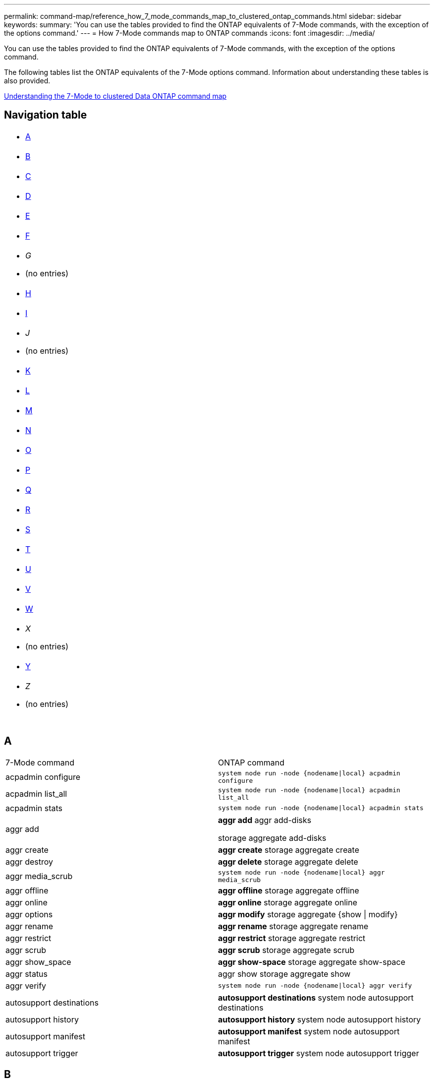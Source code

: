 ---
permalink: command-map/reference_how_7_mode_commands_map_to_clustered_ontap_commands.html
sidebar: sidebar
keywords: 
summary: 'You can use the tables provided to find the ONTAP equivalents of 7-Mode commands, with the exception of the options command.'
---
= How 7-Mode commands map to ONTAP commands
:icons: font
:imagesdir: ../media/

[.lead]
You can use the tables provided to find the ONTAP equivalents of 7-Mode commands, with the exception of the options command.

The following tables list the ONTAP equivalents of the 7-Mode options command. Information about understanding these tables is also provided.

xref:concept_how_to_interpret_clustered_ontap_command_maps_for_7_mode_administrators.adoc[Understanding the 7-Mode to clustered Data ONTAP command map]

== Navigation table

|===
a|

* <<SI_A,A>>

a|

* <<SI_B,B>>

a|

* <<SI_C,C>>

a|

* <<SI_D,D>>

a|

* <<SI_E,E>>

a|

* <<SI_F,F>>

a|

* _G_
* (no entries)

a|

* <<SI_H,H>>

a|

* <<SI_I,I>>

a|

* _J_
* (no entries)

a|

* <<SI_K,K>>

a|

* <<SI_L,L>>

a|

* <<SI_M,M>>

a|

* <<SI_N,N>>

a|

* <<SI_O,O>>

a|

* <<SI_P,P>>

a|

* <<SI_Q,Q>>

a|

* <<SI_R,R>>

a|

* <<SI_S,S>>

a|

* <<SI_T,T>>

a|

* <<SI_U,U>>

a|

* <<SI_V,V>>

a|

* <<SI_W,W>>

a|

* _X_
* (no entries)

a|

* <<SI_Y,Y>>

a|

* _Z_
* (no entries)

a|
 
a|
 
a|
 
a|
 
|===

== A

|===
| 7-Mode command| ONTAP command
a|
acpadmin configure
a|
`system node run -node {nodename\|local} acpadmin configure`
a|
acpadmin list_all
a|
`system node run -node {nodename\|local} acpadmin list_all`
a|
acpadmin stats
a|
`system node run -node {nodename\|local} acpadmin stats`
a|
aggr add
a|
*aggr add* aggr add-disks

storage aggregate add-disks

a|
aggr create
a|
*aggr create* storage aggregate create

a|
aggr destroy
a|
*aggr delete* storage aggregate delete

a|
aggr media_scrub
a|
`system node run -node {nodename\|local} aggr media_scrub`
a|
aggr offline
a|
*aggr offline* storage aggregate offline

a|
aggr online
a|
*aggr online* storage aggregate online

a|
aggr options
a|
*aggr modify* storage aggregate {show \| modify}

a|
aggr rename
a|
*aggr rename* storage aggregate rename

a|
aggr restrict
a|
*aggr restrict* storage aggregate restrict

a|
aggr scrub
a|
*aggr scrub* storage aggregate scrub

a|
aggr show_space
a|
*aggr show-space* storage aggregate show-space

a|
aggr status
a|
aggr show storage aggregate show

a|
aggr verify
a|
`system node run -node {nodename\|local} aggr verify`
a|
autosupport destinations
a|
*autosupport destinations* system node autosupport destinations

a|
autosupport history
a|
*autosupport history* system node autosupport history

a|
autosupport manifest
a|
*autosupport manifest* system node autosupport manifest

a|
autosupport trigger
a|
*autosupport trigger* system node autosupport trigger

|===

== B

|===
| 7-Mode command| ONTAP command
a|
backup status
a|
`system node run -node {nodename -command backup status`
a|
backup terminate
a|
Not supported

a|
bmc
a|
Not supported

a|
bmc reboot
a|
Not supported

a|
bmc status
a|
Not supported

a|
bmc test
a|
Not supported

|===

== C

|===
| 7-Mode command| ONTAP command
a|
cdpd show-neighbors
a|
`system node run -node {nodename\|local} -command network device-discovery show`
a|
cdpd show-stats
a|
`system node run -node {nodename\|local} -command cdpd show-stats`
a|
cdpd zero stats
a|
`system node run -node {nodename\|local} -command cdpd zero-stats`
a|
cf disable
a|
cf disable
a|
cf enable
a|
cf enable
a|
cf forcegiveback
a|
Not supported
a|
cf forcetakeover
a|
cf forcetakeover
a|
cf giveback
a|
*cf giveback* storage failover giveback

a|
cf hw_assist
a|
*cf hwassist status* storage failover hwassist show

a|
cf monitor all
a|
*cf monitor all* storage failover show -instance

a|
cf partner
a|
*cf partner* storage failover show -fields partner-name

a|
cf rsrctbl
a|
*cf rsrctbl* storage failover progress -table show

a|
cf status
a|
*cf status* storage failover show

a|
cf takeover
a|
*cf takeover* storage failover takeover

a|
charmap
a|
vserver cifs character-mapping
a|
cifs access
a|
*cifs access* vserver cifs access

a|
cifs branchcache
a|
*cifs branchcache* vserver cifs branchcache

a|
cifs changefilerpwd
a|
*cifs changefilerpwd* vserver cifs changefilerpwd

a|
cifs domaininfo
a|
vserver cifs {show instance\|domain discovered-servers show -instance}

a|
cifs gpresult
a|
vserver cifs group-policy show-applied

a|
cifs gpupdate
a|
vserver cifs group-policy update

a|
cifs homedir
a|
vserver cifs home-directory

a|
cifs nbalias
a|
vserver cifs { add-netbios-aliases \| remove-netbios-aliases \| show -display-netbios-aliases }

a|
cifs prefdc
a|
vserver cifs domain preferred-dc

a|
cifs restart
a|
vserver cifs start
a|
cifs sessions
a|
vserver cifs sessions show
a|
cifs setup
a|
vserver cifs create

a|
cifs shares
a|
*cifs shares* vserver cifs share

a|
cifs stat
a|
statistics show -object cifs
a|
cifs terminate
a|
vserver cifs stop
a|
cifs testdc
a|
vserver cifs domain discovered-servers
a|
cifs resetdc
a|
*cifs resetdc* vserver cifs domain discovered-servers reset-servers

a|
clone clear
a|
Not supported
a|
clone start
a|
volume file clone create
a|
clone stop
a|
Not supported
a|
clone status
a|
volume file clone show
a|
config clone
a|
Not supported
a|
config diff
a|
Not supported
a|
config dump
a|
Not supported
a|
config restore
a|
Not supported
a|
coredump
a|
system node coredump
|===

== D

|===
| 7-Mode command| ONTAP command
a|
date
a|
*date* { system \| cluster } date { show \| modify }

a|
dcb priority
a|
system node run -node _nodename_ -command dcb priority

a|
dcb priority show
a|
system node run -node _nodename_ -command dcb priority show

a|
dcb show
a|
system node run -node _nodename_ -command dcb show

a|
df
a|
*df*
a|
df [aggr name]
a|
df -aggregate _aggregate-name_

a|
df [path name]
a|
df -filesys-name _path- name_

a|
df -A
a|
*df -A*
a|
df -g
a|
*df -g* df -gigabyte

a|
df -h
a|
*df -h* df -autosize

a|
df -i
a|
*df -i*
a|
df -k
a|
*df -k* df -kilobyte

a|
df -L
a|
*df -L* df -flexcache

a|
df -m
a|
*df -m* df -megabyte

a|
df -r
a|
*df -r*
a|
df -s
a|
*df -s*
a|
df -S
a|
*df -S*
a|
df -t
a|
*df -t* df -terabyte

a|
df -V
a|
*df -V* df -volumes

a|
df -x
a|
*df -x* df -skip-snapshot-lines

a|
disk assign
a|
*disk assign* storage disk assign

a|
disk encrypt
a|
system node run -node run__nodename__ -command disk encrypt

a|
disk fail
a|
*disk fail* storage disk fail

a|
disk maint
a|
*disk maint {start \| abort \| status \| list }* system node run -node {_nodename_\|local} -command disk maint {start \| abort \| status \| list }

a|
disk remove
a|
*disk remove* storage disk remove

a|
disk replace
a|
*disk replace* storage disk replace

a|
disk sanitize
a|
system node run -node _nodename_ -command disk sanitize

a|
disk scrub
a|
storage aggregate scrub

a|
disk show
a|
storage disk show
a|
disk simpull
a|
system node run -node _nodename_ -command disk simpull

a|
disk simpush
a|
system node run -node _nodename_ -command disk simpush

a|
disk zero spares
a|
storage disk zerospares
a|
disk_fw_update
a|
system node image modify
a|
dns info
a|
dns show
a|
download
a|
system node image update
a|
du [path name]
a|
du -vserver _vservername_ -path __pathname__volume file show-disk-usage -vserver _vserver_name_ -path _pathname_

a|
du -h
a|
du -vserver _vservername_ -path _pathname_ -hvolume file show-disk-usage -vserver _vserver_name_ -path _pathname_ -h

a|
du -k
a|
du -vserver _vservername_ -path _pathname_ -kvolume file show-disk-usage -vserver _vserver_name_ -path _pathname_ -k

a|
du -m
a|
du -vserver _vservername_ -path _pathname_ -mvolume file show-disk-usage -vserver _vserver_name_ -path _pathname_ -m

a|
du -r
a|
du -vserver _vservername_ -path _pathname_ -rvolume file show-disk-usage -vserver _vserver_name_ -path _pathname_ -r

a|
du -u
a|
du -vserver _vservername_ -path _pathname_ -uvolume file show-disk-usage -vserver _vserver_name_ -path _pathname_ -u

a|
dump
a|
Not supportedYou must initiate the backup by using NDMP as described in tape backup documentation. For dump-to-null functionality, you must set the NDMP environment variable DUMP_TO_NULL.

https://docs.netapp.com/ontap-9/topic/com.netapp.doc.dot-cm-ptbrg/home.html[Data protection using tape backup]

|===

== E

|===
| 7-Mode command| ONTAP command
a|
echo
a|
*echo*
a|
ems event status
a|
*ems event status* event status show

a|
ems log dump
a|
event log show -time >__time-interval__

a|
ems log dump value
a|
event log show
a|
environment chassis
a|
system node run -node {_nodename_\|local} -command environment chassis
a|
environment status
a|
system node run -node__nodename__ -command environment status

a|
environment shelf
a|
Not supported

You must use the "`storage shelf`" command set.

a|
environment shelf_log
a|
*environment shelf_log* system node run -node {_nodename_\|local} -command environment shelf_log

a|
environment shelf_stats
a|
system node run -node {_nodename_\|local} -command environment shelf_stats

a|
environment shelf_power_status
a|
Not supported You must use the "`storage shelf`" command set.

a|
environment chassis
a|
system node run -node {_nodename_\|local} -command environment chassis

a|
environment chassis list-sensors
a|
system node run -node {_nodename_\|local} environment sensors show

a|
exportfs
a|
vserver export policy [rule]
a|
exportfs -f
a|
vserver export-policy cache flush
a|
exportfs -o
a|
vserver export-policy rule
a|
exportfs -p
a|
vserver export policy rule
a|
exportfs -q
a|
vserver export policy [rule]
|===

== F

|===
| 7-Mode command| ONTAP command
a|
fcadmin config
a|
system node run -node {_nodename_\|local} -command fcadmin config

a|
fcadmin link_stats
a|
system node run -node {_nodename_\|local} -command fcadmin link_stats

a|
fcadmin fcal_stats
a|
system node run -node {_nodename_\|local} -command fcadmin fcal_stats

a|
fcadmin device_map
a|
system node run -node {_nodename_\|local} -command fcadmin device_map

a|
fcnic
a|
Not supported
a|
fcp config
a|
network fcp adapter modify
a|
fcp nameserver
a|
*fcp nameserver show* vserver fcp nameserver show

a|
fcp nodename
a|
vserver fcp nodename

a|
fcp ping
a|
*fcp ping-igroup show OR fcp ping-initiator show*

vserver fcp ping-igroup show OR vserver fcp ping-initiator show

a|
fcp portname
a|
*fcp portname show* vserver fcp portname show

a|
fcp show
a|
vserver fcp show

a|
fcp start
a|
*fcp start* vserver fcp start

a|
fcp stats
a|
*fcp stats* fcp adapter stats

a|
fcp status
a|
vserver fcp status

a|
fcp stop
a|
*fcp stop* vserver fcp stop

a|
fcp topology
a|
network fcp topology show OR vserver fcp topology show

a|
fcp wwpn-alias
a|
*fcp wwpn-alias* vserver fcp wwpn-alias

a|
fcp zone
a|
*fcp zone show*

network fcp zone show

a|
fcp dump
a|
*fcp adapter dump* network fcp adapter dump

a|
fcp reset
a|
*fcp adapter reset* network fcp adapter reset

a|
fcstat link_stats
a|
system node run -node {_nodename_\|local} -command fcstat link_stats

a|
fcstat fcal_stats
a|
system node run -node {_nodename_\|local} -command fcstat fcal_stats

a|
fcstat device_map
a|
system node run -node {_nodename_\|local} -command fcstat device_map

a|
file reservation
a|
volume file reservation
a|
filestats
a|
Not supported
a|
flexcache
a|
volume flexcache
a|
fpolicy
a|
*fpolicy* vserver fpolicy

a|
fsecurity show
a|
vserver security file-directory show

a|
fsecurity apply
a|
vserver security file-directory apply
a|
fsecurity status
a|
vserver security file-directory job-show
a|
fsecurity cancel
a|
vserver security file-directory job-stop
a|
fsecurity remove-guard
a|
vserver security file-directory remove-slag
a|
ftp
a|
Not supported
|===

== H

|===
| 7-Mode command| ONTAP command
a|
halt
a|
system node halt -node _nodename_

a|
halt -f
a|
system node halt inhibit -takeover true

a|
halt -d
a|
system node halt -dump true

a|
help
a|
?*Note:* You must type the question mark (?) symbol to execute this command in ONTAP.

a|
hostname
a|
*hostname* system hostname

a|
httpstat
a|
Not supportedYou must use the statistics command.

|===

== I

|===
| 7-Mode command| ONTAP command
a|
if_addr_filter_info
a|
system node run -note _nodename_ -command if_addr_filter_info
a|
ifconfig
a|
network interfacenetwork {interface \| port}

a|
ifconfig -a
a|
network interface show network {interface \| port} show

a|
ifconfig alias
a|
network interface create
a|
ifconfig down
a|
network interface modify -status-admin down
a|
ifconfig flowcontrol
a|
network port modify -flowcontrol-admin
a|
ifconfig mediatype
a|
network port modify {-duplex-admin \| -speed-admin}
a|
ifconfig mtusize
a|
network port modify -mtu
a|
ifconfig netmask
a|
network interface modify -netmask
a|
ifconfig up
a|
network interface modify -status-admin up
a|
ifgrp create
a|
network port ifgrp create

a|
ifgrp add
a|
network port ifgrp add -port

a|
ifgrp delete
a|
network port ifgrp remove-port

a|
ifgrp destroy
a|
network port ifgrp delete

a|
ifgrp favor
a|
For ONTAP 9 releases, create a failover group for the two ports using the network interface failover-groups create command. Then use the network interface modify command to set the favored home port with the -home-port option and set the -autorevert option to true.

NOTE: Remove the ports from the ifgrp before adding them to the failover group. It is a best practice to use ports from different NICs. This practice also prevents EMS warnings regarding insufficient redundancy.

a|
ifgrp nofavor
a|
For ONTAP 9 releases, use the same procedure for failover groups.

a|
ifgrp status
a|
system node run -node {_nodename_\|local} -command ifgrp status

a|
ifgrp stat
a|
system node run -node {_nodename_\|local} -command ifstat _ifgrp-port_

a|
ifgrp show
a|
network port ifgrp show
a|
ifinfo
a|
system node run -node {_nodename_\|local} -command ifinfo

a|
ifstat
a|
system node run -node {_nodename_\|local} -command ifstat

a|
igroup add
a|
*igroup add* lun igroup add

a|
igroup alua
a|
lun igroup modify -alua

a|
igroup bind
a|
*igroup bind* lun igroup bind

a|
igroup destroy
a|
*igroup delete* lun igroup delete

a|
igroup create
a|
*igroup create* lun igroup create

a|
igroup remove
a|
*igroup remove* lun igroup remove

a|
igroup rename
a|
*igroup rename* lun igroup rename

a|
igroup set
a|
igrouplun igroup set

a|
igroup show
a|
*igroup show* lun igroup show

a|
igroup set ostype
a|
igroup modify -ostype
a|
igroup unbind
a|
*igroup unbind* lun igroup unbind

a|
ipsec
a|
Not supported
a|
iscsi alias
a|
iscsi createvserver iscsi create OR

iscsi modify

vserver iscsi modify

a|
iscsi connection
a|
*iscsi connection* vserver iscsi connection

a|
iscsi initiator
a|
*iscsi initiator* vserver iscsi initiator

a|
iscsi interface
a|
*iscsi interface* vserver iscsi interface

a|
iscsi isns
a|
*iscsi isns* vserver iscsi isns

a|
iscsi portal
a|
*iscsi portal* vserver iscsi portal

a|
iscsi security
a|
*iscsi security* vserver iscsi security

a|
iscsi session
a|
*iscsi session* vserver iscsi session

a|
iscsi show
a|
*iscsi show* vserver iscsi show

a|
iscsi start
a|
*iscsi start* vserver iscsi start

a|
iscsi stats
a|
statistics {start\|stop\|show} -object _object_*Note:* Available at the advanced privilege level.

a|
iscsi stop
a|
*iscsi stop* vserver iscsi stop

|===

== K

|===
| 7-Mode command| ONTAP command
a|
key_manager
a|
system node run -node {_nodename_\|local} -command key_manager
a|
keymgr
a|
system node run -node {_nodename_\|local} -command keymgr For management interface keys, you must use the "`security certificates`" commands.

|===

== L

|===
| 7-Mode command| ONTAP command
a|
`license`
a|
`license show` `system license show`

a|
`license add`
a|
`license add` `system license add -license-code V2_license_code` **

a|
`license delete`
a|
`license delete` `system license delete -package package_name`

a|
`lock break`
a|
`vserver locks break` *Note:* Available at the advanced privilege level.

a|
`lock break -h host`
a|
`vserver locks break -client-address client-address`
a|
`lock break -net network`
a|
`vserver locks break -client-address-type ip address type`
a|
`lock break -o owner`
a|
`vserver locks break -owner-id owner-id`
a|
`lock break -p protocol`
a|
`vserver locks break -protocol protocol`
a|
`lock status`
a|
`vserver locks show`
a|
`lock status -h host`
a|
`vserver locks show -client-address client-address`
a|
`lock status -o owner`
a|
`vserver locks show -owner-id owner id`
a|
`lock status -p protocol`
a|
`vserver locks show -protocol protocol`
a|
`logger`
a|
`logger` `system node run -node {nodename\|local} -command logger`

a|
`logout`
a|
`exit`
a|
`lun clone`
a|
`volume file clone create`
a|
`lun comment`
a|
`lun comment`
a|
`lun config_check`
a|
Not supported
a|
`lun create`
a|
`lun create –vserver vserver_name`
a|
`lun destroy`
a|
`lun delete`
a|
`lun map`
a|
`lun map –vserver vserver_name`
a|
`lun maxsize`
a|
`lun maxsize`
a|
`lun move`
a|
`lun move`
a|
`lun offline`
a|
`lun modify -state offline`
a|
`lun online`
a|
`lun modify -state online`
a|
`lun resize`
a|
`lun resize`
a|
`lun set`
a|
`lun set`
a|
`lun setup`
a|
`lun create`
a|
`lun share`
a|
Not supported
a|
`lun show`
a|
`lun show`
a|
`lun snap`
a|
Not supported
a|
`lun stats`
a|
`statistics show -object lun*` *Note:* Available at the advanced privilege level.

a|
`lun unmap`
a|
`lun unmap`
|===

== M

|===
| 7-Mode command| ONTAP command
a|
man
a|
*man*
a|
maxfiles
a|
vol modify -max-_number-of-files_ OR vol -fields files

a|
mt
a|
Not supported

You must use the storage tape command set.

|===

== N

|===
| 7-Mode command| ONTAP command
a|
nbtstat
a|
vserver cifs nbtstat

a|
ndmpd
a|
{system \| server} services ndmp
a|
ndmpcopy
a|
system node run -node {_nodename_\|local} ndmpcopy

a|
ndmpd on
a|
*ndmpd on* system services ndmpd on

a|
ndmpd off
a|
*ndmpd off* system services ndmpd off

a|
ndmpd status
a|
{system \| vserver} services ndmp status

a|
ndmpd probe
a|
{system \| vserver} services ndmp probe

a|
ndmpd kill
a|
{system \| vserver} services ndmp kill

a|
ndmpd killall
a|
{system \| vserver} services ndmp kill-all
a|
ndmpd password
a|
{system \| vserver} services ndmp password

a|
ndmpd version
a|
{system \| vserver} services ndmp version

a|
ndp
a|
system node run -node {_nodename_\|local} keymgr

a|
netdiag
a|
Not supportedYou must use the network interface or netstat commands.

a|
netsat
a|
system node run node _nodename_ command netstat
a|
network interface failover
a|
network interface show -failover
a|
network port vlan modify
a|
Not supported
a|
nfs off
a|
*nfs off* vserver nfs off

a|
nfs on
a|
*nfs on* vserver nfs on

a|
nfs setup
a|
vserver nfs create OR vserver setup

a|
nfs stat
a|
statistics {start \| stop \| show} -object nfs*
a|
nfs status
a|
vserver nfs status
a|
nfs vstorage
a|
vserver nfs modify -vstorage
a|
nfsstat
a|
statistics show -object nfs*
|===

== O

|===
| 7-Mode command| ONTAP command
a|
orouted
a|
Not supported
|===

== P

|===
| 7-Mode command| ONTAP command
a|
partner
a|
Not supported
a|
passwd
a|
security login password
a|
perf report -t
a|
statistics {start \| stop \| show} -object perf
a|
ping \{host}
a|
network ping {-node _nodename_ \| -lif _lif-name_} -destination
a|
ping \{count}
a|
network ping {-node _nodename_ \| -lif _lif-name_} -count
a|
ping -l interface
a|
network ping -lif _lif-name_
a|
ping -v
a|
network ping -node {_nodename_ \| -lif _lif-name_} -verbose
a|
ping -s
a|
network ping -node {_nodename_ \| -lif _lif-name_} -show-detail
a|
ping -R
a|
network ping -node {_nodename_ \| -lif _lif-name_} -record-route
a|
pktt delete
a|
system node run -node {_nodename_\|local} pktt delete

a|
pktt dump
a|
system node run -node {_nodename_\|local} pktt dump

a|
pktt list
a|
system node run -node {_nodename_\|local} pktt list

a|
pktt pause
a|
system node run -node {_nodename_\|local} pktt pause

a|
pktt start
a|
system node run -node {_nodename_\|local} pktt start

a|
pktt status
a|
system node run -node {_nodename_\|local} pktt status

a|
pktt stop
a|
system node run -node {_nodename_\|local} pktt stop

a|
portset add
a|
*portset add* lun portset add

a|
portset create
a|
*portset create* lun portset create

a|
portset delete
a|
*portset delete* lun portset delete

a|
portset remove
a|
*portset remove* lun portset remove

a|
portset show
a|
*portset show* lun portset show

a|
priority hybrid-cache default
a|
Not supported
a|
priority hybrid-cache set
a|
volume modify -volume _volume_name_ -vserver _vserver_name_ -caching-policy _policy_name_
a|
priority hybrid-cache show
a|
volume show -volume _volume_name_ -vserver _vserver_name_ -fields caching -policy
a|
priv set
a|
set -privilege
|===

== Q

|===
| 7-Mode command| ONTAP command
a|
qtree create
a|
*qtree create* volume qtree create

a|
qtree oplocks
a|
*qtree oplocks* volume qtree oplocks

a|
qtree security
a|
*qtree security* volume qtree security

a|
qtree status
a|
qtree show volume qtree show

a|
qtree stats
a|
qtree statisticsvolume qtree statistics

a|
quota allow
a|
quota modify -state volume quota modify -state on

a|
quota disallow
a|
quota modify -statevolume quota modify -state off

a|
quota off
a|
*quota off* volume quota off

a|
quota on
a|
*quota on* volume quota on

a|
quota report
a|
*quota report* volume quota report

a|
quota resize
a|
*quota resize* volume quota resize

a|
quota status
a|
quota show volume quota show

a|
quota logmsg
a|
volume quota show -fields logging, logging -interval
|===

== R

|===
| 7-Mode command| ONTAP command
a|
radius
a|
Not supported
a|
rdate
a|
Not supported
a|
rdfile
a|
Not supported

a|
reallocate off
a|
*reallocate off*
a|
reallocate measure
a|
*reallocate measure*
a|
reallocate on
a|
*reallocate on*
a|
reallocate quiesce
a|
*reallocate quiesce*
a|
reallocate restart
a|
*reallocate restart*
a|
reallocate schedule
a|
*reallocate schedule*
a|
reallocate start
a|
*reallocate start*
a|
reallocate status
a|
reallocate show
a|
reallocate stop
a|
*reallocate stop*
a|
reboot
a|
*reboot* system node reboot -node _nodename_

a|
reboot -d
a|
*reboot -d* system node reboot -dump true -node _nodename_

a|
reboot -f
a|
*reboot -f* reboot -inhibit-takeover true -node _nodename_

a|
restore
a|
Not supported

You must initiate the restore by using NDMP as described in tape backup documentation.

https://docs.netapp.com/ontap-9/topic/com.netapp.doc.dot-cm-ptbrg/home.html[Data protection using tape backup]

a|
restore_backup
a|
system node restore-backup

NOTE: Available at the advanced privilege level.

a|
revert_to
a|
system node revert-to node _nodename_ -version

a|
rlm
a|
Not supported

a|
route add
a|
*route add* network route create

a|
route delete
a|
*route delete* network route delete

a|
route -s
a|
*route show* network route show

NOTE: The network routing-groups command family is deprecated in ONTAP 9 and no longer supported beginning with 9.4.

|===

== S

|===
| 7-Mode command| ONTAP command
a|
`sasadmin adapter_state`
a|
`system node run -node {nodename\|local} -command sasadmin adapter_state`
a|
`sasadmin channels`
a|
`system node run -node {nodename\|local} -command sasadmin channels`
a|
`sasadmin dev_stats`
a|
`system node run -node {nodename\|local} -command sasadmin dev_stats`
a|
`sasadmin expander`
a|
`system node run -node {nodename\|local} -command sasadmin expander`
a|
`sasadmin expander_map`
a|
`system node run -node {nodename\|local} -command sasadmin expander_map`
a|
`sasadmin expander_phy_state`
a|
`system node run -node {nodename\|local} -command sasadmin expander_phy_state`
a|
`sasadmin shelf`
a|
`storage shelf`
a|
`sasadmin shelf_short`
a|
`storage shelf`
a|
`sasstat dev_stats`
a|
`system node run -node {nodename\|local} -command sasstat dev_stats`
a|
`sasstat adapter_state`
a|
`system node run -node {nodename\|local} -command sasstat adapter_state`
a|
`sasstat expander`
a|
`system shelf show -port`
a|
`sasstat expander_map`
a|
`storage shelf show -module`
a|
`sasstat expander_phy_state`
a|
`system node run -node {nodename\|local} sasstat expander_phy_state`
a|
`sasstat shelf`
a|
`storage shelf`
a|
`savecore`
a|
`system node coredump save-all`
a|
`savecore -i`
a|
`system node coredump config show -i`
a|
`savecore -l`
a|
`system node coredump show`
a|
`savecore -s`
a|
`system node coredump status`
a|
`savecore -w`
a|
Not supported
a|
`savecore -k`
a|
`system node coredump delete-all -type unsaved-kernel`
a|
`sectrace add`
a|
`vserver security trace create`
a|
`sectrace delete`
a|
`vserver security trace delete`
a|
`sectrace show`
a|
`vserver security trace filter show`
a|
`sectrace print-status`
a|
`vserver security trace trace-result show`
a|
`secureadmin addcert`
a|
`security certificate install`
a|
`secureadmin disable ssh`
a|
`security login modify`
a|
`secureadmin disable ssl`
a|
`security ssl modify`
a|
`secureadmin enable ssl`
a|
`security ssl modify`
a|
`secureadmin setup`
a|
`security`
a|
`secureadmin setup ssh`
a|
`security ssh {add\|modify}`
a|
`secureadmin setup ssl`
a|
`security ssl {add\|modify}`
a|
`secureadmin enable ssh`
a|
`security login modify`
a|
`secureadmin status ssh`
a|
`security login show`
a|
`secureadmin status ssl`
a|
`security ssl show`
a|
`setup`
a|
Not supported
a|
`shelfchk`
a|
`security ssh {add\|modify}`
a|
`showfh`
a|
`security ssl {add\|modify}`
a|
`sis config`
a|
`security login modify`
a|
`sis off`
a|
`security login show`
a|
`sis on`
a|
`security ssl show`
a|
`sis revert_to`
a|
Not supported
a|
`sis start`
a|
`showfh` `volume file show-filehandle`

a|
`sis stop`
a|
`sis off` `volume efficiency off`

a|
`smtape`
a|
`sis on` `volume efficiency on`

a|
`snap autodelete`
a|
`sis policy`
a|
`snap create`
a|
`sis revert_to` `volume efficiency revert-to`

NOTE: Available at the advanced privilege level.

a|
`snap delete`
a|
`snap delete` `volume snapshot delete`

a|
`snap delta`
a|
Not supported

a|
`snap list`
a|
`snap show` `volume snapshot show`

a|
`snap reclaimable`
a|
`volume snapshot compute -reclaimable` *Note:* Available at the advanced privilege level.

a|
`snap rename`
a|
`snap rename` `volume snapshot rename`

a|
`snap reserve`
a|
volume {modify\|show} --fields percent-snapshot-space --volume volume-name

storage aggregate {modify\|show} --fields percent-snapshot-space --aggregate aggregate-name

a|
`snap restore`
a|
`snap restore` `volume snapshot restore`

NOTE: Available at the advanced privilege level.

a|
`snap sched`
a|
`volume snapshot policy`
a|
`snap reclaimable`
a|
`volume snapshot compute-reclaimable` *Note:* Available at the advanced privilege level.

a|
`snapmirror abort`
a|
`snapmirror abort`
a|
`snapmirror break`
a|
`snapmirror break`
a|
`snapmirror destinations`
a|
`snapmirror list-destinations`
a|
`snapmirror initialize`
a|
`snapmirror initialize`
a|
`snapmirror migrate`
a|
Not supported
a|
`snapmirror off`
a|
Not supported
a|
`snapmirror on`
a|
Not supported
a|
`snapmirror quiesce`
a|
`snapmirror quiesce`
a|
`snapmirror release`
a|
`snapmirror release`
a|
`snapmirror resume`
a|
`snapmirror resume`
a|
`snapmirror resync`
a|
`snapmirror resync`
a|
`snapmirror status`
a|
`snapmirror show`
a|
`snapmirror throttle`
a|
Not supported
a|
`snapmirror update`
a|
`snapmirror update`
a|
`snmp authtrap`
a|
`snmp authtrap`
a|
`snmp community`
a|
`snmp community`
a|
`snmp contact`
a|
`snmp contact`
a|
`snmp init`
a|
`snmp init`
a|
`snmp location`
a|
`snmp location`
a|
`snmp traphost`
a|
`snmp traphost`
a|
`snmp traps`
a|
`event route show -snmp-support true`
a|
`software delete`
a|
`system node image package delete`
a|
`software get`
a|
`system node image get`
a|
`software install`
a|
`system node image update`
a|
`software list`
a|
`system node image package show`
a|
`software update`
a|
`system node image update`
a|
`source`
a|
Not supported
a|
`sp reboot`
a|
`system service-processor reboot-sp`
a|
`sp setup`
a|
`system service-processor network modify`
a|
`sp status`
a|
`system service-processor show`
a|
`sp status -d`
a|
`system node autosupport invoke-splog`
a|
`sp status -v`
a|
`system node autosupport invoke-splog`
a|
`sp update`
a|
`system service-processor image update`
a|
`sp update-status`
a|
`system service-processor image update-progress`
a|
`statit`
a|
`statistics {start\|stop\|show} -preset statit`
a|
`stats`
a|
`statistics {start\|stop\|show} –object object` *Note:* Available at the advanced privilege level.

a|
`storage aggregate copy`
a|
Not supported
a|
`storage aggregate media_scrub`
a|
`system node run -node nodename -command aggr media_scrub`
a|
`storage aggregate snapshot`
a|
Not supported
a|
`storage aggregate split`
a|
Not supported
a|
`storage aggregate undestroy`
a|
Not supported
a|
`storage alias`
a|
`storage tape alias set`
a|
`storage array`
a|
`storage array`
a|
`storage array modify`
a|
`storage array modify`
a|
`storage array remove`
a|
`storage array remove`
a|
`storage array remove-port`
a|
`storage array port remove`
a|
`storage array show`
a|
`storage array show`
a|
`storage array show-config`
a|
`storage array config show`
a|
`storage array show luns`
a|
Not supported
a|
`storage array show-ports`
a|
`storage array port show`
a|
`storage disable adapter`
a|
`system node run -node {nodename\|local} -command storage disable adapter`
a|
`storage download acp`
a|
`Storage shelf acp firmware update`
a|
`storage download shelf`
a|
`storage firmware download` *Note:* Available at the advanced privilege level.

a|
`storage enable adapter`
a|
`system node run -node {nodename\|local} -command storage enable adapter`
a|
`storage load balance`
a|
`storage load balance`
a|
`storage load show`
a|
`storage load show`
a|
`storage show acp`
a|
`system node run -node {nodename\|local} -command storage show acp`
a|
`storage show adapter`
a|
`system node run -node {nodename\|local} -command storage show adapter`
a|
`storage show bridge`
a|
`storage bridge show`
a|
`storage show disk`
a|
`storage show disk` `storage disk show`

a|
`storage show expander`
a|
`storage shelf`
a|
`storage show fabric`
a|
`system node run -node {nodename\|local} -command storage show fabric`
a|
`storage show fault`
a|
`system node run -node nodename -command storage show fault`
a|
`storage show hub`
a|
`system node run -node {nodename\|local} -command storage show hub`
a|
`storage show initiators`
a|
`system node run -node {nodename\|local} -command storage show initiators`
a|
`storage show mc`
a|
`storage tape show-media-changer`
a|
`storage show port`
a|
`storage switch`
a|
`storage show shelf`
a|
`storage shelf`
a|
`storage show switch`
a|
`storage switch show`
a|
`storage show tape`
a|
`storage tape show-tape-drive`
a|
`storage stats tape`
a|
`statistics show -object tape`
a|
`storage stats tape zero`
a|
`statistics {start\|stop\|show} -object tape`
a|
`storage unalias`
a|
`storage tape alias clear`
a|
`sysconfig`
a|
Not supported
a|
`sysconfig -a`
a|
`system node run -node {nodename\|local} -command sysconfig -a`
a|
`sysconfig -A`
a|
`system node run -node {nodename\|local} -command sysconfig -A`
a|
`sysconfig -ac`
a|
`system controller config show-errors -verbose`
a|
`sysconfig -c`
a|
`system controllers config-errors show`
a|
`sysconfig -d`
a|
`system node run -node {nodename\|local} -command sysconfig -d`
a|
`sysconfig -D`
a|
`system controller config pci show-add-on devices`
a|
`sysconfig -h`
a|
`system node run -node {nodename\|local} -command sysconfig -h`
a|
`sysconfig -m`
a|
`storage tape show-media-changer`
a|
`syconfig -M`
a|
`system node run -node {nodename\|local} -command sysconfig -M`
a|
`sysconfig -p`
a|
Not supported

You must use the following commands as alternatives:

* Hypervisor information: system node virtual-machine hypervisor show
* System disks backing stores: system node virtual-machine instance show-system-disks
* Virtual disks backing information: storage disk show -virtual-machine-disk-info

a|
`sysconfig -P`
a|
`system controller config pci show-hierarchy`
a|
`sysconfig -r`
a|
Not supported

To view disk information, you must use the following commands:

* File system disks: storage aggregate showstatus
* Spare disks: storage aggregate show-sparedisks
* Broken disks: storage disk show -broken
* Disks in the maintenance center: storage disk show -maintenance

a|
`sysconfig -t`
a|
`storage tape show`
a|
`sysconfig -v`
a|
`system node run -node nodename -command sysconfig -v`

a|
`sysconfig -V`
a|
`system node run -node {nodename\|local} -command sysconfig -V`

a|
`sysstat`
a|
`statistics {start\|stop\|show} -preset systat` *Note:* Available at the advanced privilege level.

a|
`system health alert`
a|
`system health alert`
a|
`system health autosupport`
a|
`system health autosupport`
a|
`system health config`
a|
`system health config`
a|
`system health node-connectivity`
a|
`system health node-connectivity`
a|
`system health policy`
a|
`system health policy`
a|
`system health status`
a|
`system health status`
a|
`system health subsystem show`
a|
`system health subsystem show`
|===

== T

|===
| 7-Mode command| ONTAP command
a|
timezone
a|
*timezone*
a|
traceroute -m
a|
*traceroute -m* network traceroute { -node _nodename_ \| -lif _lif-name_ } -maxttl _integer_

a|
traceroute -n
a|
*traceroute -n* network traceroute -node {_nodename_\| -lif _lif-name_} -numeric true

a|
traceroute -p
a|
*traceroute -p* network traceroute { -node _nodename_ \| -lif _lif-name_ } --port _integer_

a|
traceroute -q
a|
*traceroute -q* network traceroute { -node _nodename_ \| -lif _lif-name_ } -nqueries _integer_

a|
traceroute -s
a|
Not supported

a|
traceroute -v
a|
*traceroute -v* network traceroute { -node _nodename_ \| -lif _lif-name_ } -verbose [ true ]

a|
traceroute -w
a|
*traceroute -w* network traceroute { -node _nodename_ \| -lif _lif-name_ } -waittime _integer_

|===

== U

|===
| 7-Mode command| ONTAP command
a|
ucadmin
a|
system node hardware unified-connect
a|
ups
a|
Not supported
a|
uptime
a|
system node show -fields uptime
a|
useradmin domainuser add
a|
security login create
a|
useradmin domainuser delete
a|
security login delete
a|
useradmin domainuser list
a|
security login show
a|
useradmin domainuser load
a|
Not supported Use "vserver cifs users-and-groups" command set.

a|
useradmin group add
a|
security login role create
a|
useradmin group delete
a|
security login role delete
a|
useradmin group list
a|
security login role show
a|
useradmin group modify
a|
security login role modify
a|
useradmin role add
a|
security login role create
a|
useradmin role delete
a|
security login role delete
a|
useradmin role list
a|
security login role show
a|
useradmin role modify
a|
security login role modify
a|
useradmin user add
a|
security login create
a|
useradmin user delete
a|
security login delete
a|
useradmin user list
a|
security login show
a|
useradmin user modify
a|
security login modify
|===

== V

|===
| 7-Mode command| ONTAP command
a|
version -b
a|
*version -b* OR system image show

a|
version -v
a|
*version -v* OR system image show

a|
vfiler
a|
Not supported
a|
vfiler run
a|
vserver
a|
vfiler start
a|
vserver start
a|
vfiler stop
a|
vserver stop
a|
vfiler status
a|
vserver show
a|
vfiler disallow
a|
vserver modify -disallowed-protocols
a|
vlan add
a|
network port vlan create
a|
vlan create
a|
network port vlan create
a|
vlan delete
a|
network port vlan delete
a|
vlan modify
a|
Not supported
a|
vlan stat
a|
system node run -node _nodename_ -command vlan stat

a|
vmservices
a|
system node run -node {_nodename_\|local} vmservices

a|
volume add
a|
Not supported
a|
volume autosize
a|
*volume autosize*
a|
volume clone
a|
*volume clone*
a|
volume clone split
a|
*volume clone split*
a|
volume container
a|
volume show -fields aggregate
a|
volume copy
a|
Not supportedYou must use one of the following methods as described in logical storage documentation:

* Create a FlexClone volume of the original volume, then move the volume to another aggregate by using the volume move command.
* Replicate the original volume using SnapMirror, then break the SnapMirror relationship to make a read-write volume copy.

http://docs.netapp.com/ontap-9/index.jsp?topic=%2Fcom.netapp.doc.dot-cm-vsmg%2FGUID-5578BA46-5522-4BA6-B354-5C924B8207B1.html[Logical Storage Management Guide]

a|
volume create
a|
*volume create*
a|
vol destroy
a|
volume destroy
a|
volume file fingerprint
a|
Not supported
a|
volume media_scrub
a|
Not supported
a|
volume migrate
a|
Not supported
a|
vol mirror
a|
Not supported
a|
volume move
a|
*volume move*
a|
volume offline
a|
*volume offline*
a|
volume online
a|
*volume online*
a|
volume options
a|
volume {show \| modify}
a|
volume quota allow
a|
Not supported
a|
volume quota disallow
a|
Not supported
a|
volume rename
a|
*volume rename*
a|
volume restrict
a|
*volume restrict*
a|
volume scrub
a|
Not supported
a|
volume size
a|
*volume size*
a|
volume snapshot delta
a|
Not supported
a|
volume snapshot reserve
a|
Not supportedAlternative commands include the following:

* For volumes, use: the "volume show -fields percent-snapshot-space" and "volume modify -volume _volumename_ -percent-snapshot-space _percent_" commands.
* For aggregates, use the "storage aggregate show -fields percent-snapshot-space" and "storage aggregate modify -aggregate _aggregate name_ -percent-snapshot-space _percent_" commands.

a|
volume split
a|
Not supported
a|
volume status
a|
volume show
a|
volume verify
a|
Not supported
a|
volume wafliron
a|
Not supported
a|
vscan
a|
vserver vscan
a|
vserver cifs adupdate

a|
Not supported

a|
vserver cifs broadcast

a|
Not supported

a|
vserver cifs comment

a|
Not supported

a|
vserver cifs top

a|
Not supported

a|
vserver iscsi ip_tpgroup add

a|
Not supported

a|
vserver iscsi ip_tpgroup create

a|
Not supported

a|
vserver iscsi ip_tpgroup destroy

a|
Not supported

a|
vserver iscsi ip_tpgroup remove

a|
Not supported

a|
vserver iscsi ip_tpgroup show

a|
Not supported

a|
vserver iscsi tpgroup alua set

a|
Not supported

a|
vserver iscsi tpgroup alua show

a|
Not supported

a|
vserver services name-service dns flush

a|
Not supported

|===

== W

|===
| 7-Mode command| ONTAP command
a|
wrfile
a|
Not supported

|===

== Y

|===
| 7-Mode command| ONTAP command
a|
ypcat
a|
Not supported
a|
ypgroup
a|
Not supported
a|
ypmatch
a|
Not supported
a|
ypwhich
a|
Not supported
|===
